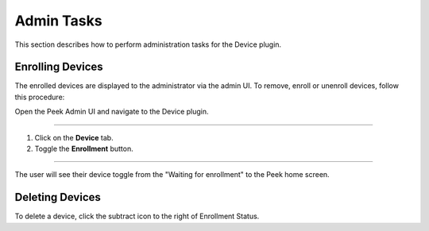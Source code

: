 Admin Tasks
-----------

This section describes how to perform administration tasks for the Device plugin.

Enrolling Devices
`````````````````

The enrolled devices are displayed to the administrator via the admin UI.
To remove, enroll or unenroll devices, follow this procedure:

Open the Peek Admin UI and navigate to the Device plugin.

----

#.  Click on the **Device** tab.

#.  Toggle the **Enrollment** button.


.. image:: admin_task_devices.png

----

The user will see their device toggle from the "Waiting for enrollment" to the Peek
home screen.

Deleting Devices
````````````````
To delete a device, click the subtract icon to the right of Enrollment Status.